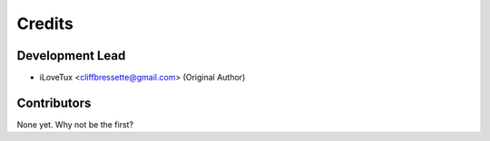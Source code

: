 =======
Credits
=======

Development Lead
----------------

* iLoveTux <cliffbressette@gmail.com> (Original Author)

Contributors
------------

None yet. Why not be the first?
